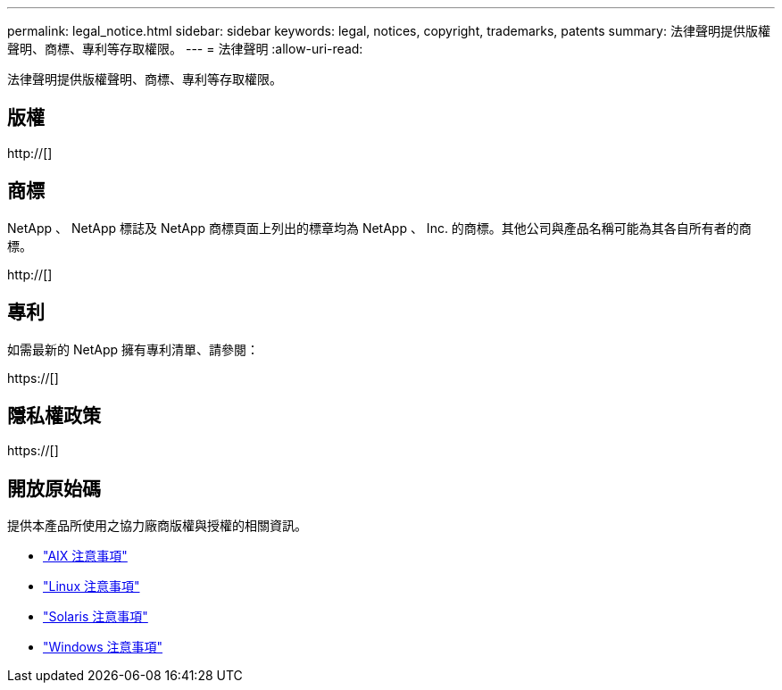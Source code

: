---
permalink: legal_notice.html 
sidebar: sidebar 
keywords: legal, notices, copyright, trademarks, patents 
summary: 法律聲明提供版權聲明、商標、專利等存取權限。 
---
= 法律聲明
:allow-uri-read: 


法律聲明提供版權聲明、商標、專利等存取權限。



== 版權

http://[]



== 商標

NetApp 、 NetApp 標誌及 NetApp 商標頁面上列出的標章均為 NetApp 、 Inc. 的商標。其他公司與產品名稱可能為其各自所有者的商標。

http://[]



== 專利

如需最新的 NetApp 擁有專利清單、請參閱：

https://[]



== 隱私權政策

https://[]



== 開放原始碼

提供本產品所使用之協力廠商版權與授權的相關資訊。

* link:./media/Notices-AIX61-2023.pdf["AIX 注意事項"^]
* link:./media/Linux_Unified_Host_Utilities.pdf["Linux 注意事項"^]
* link:./media/Solaris_Host_Utilities-2017.09.12-01.25.35.pdf["Solaris 注意事項"^]
* link:./media/Windows_Unified_Host_Utilities_(WUHU)Notice.pdf["Windows 注意事項"^]

